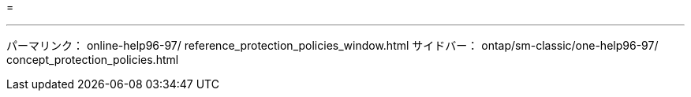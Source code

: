 = 


'''
パーマリンク： online-help96-97/ reference_protection_policies_window.html サイドバー： ontap/sm-classic/one-help96-97/ concept_protection_policies.html
